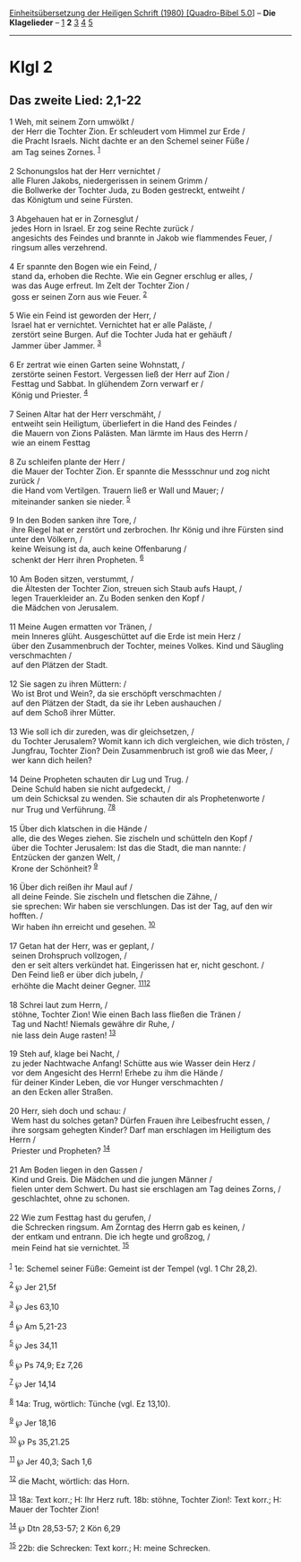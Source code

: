 :PROPERTIES:
:ID:       28353686-81d2-4035-94fd-19b540b78bba
:END:
<<navbar>>
[[../index.html][Einheitsübersetzung der Heiligen Schrift (1980)
[Quadro-Bibel 5.0]]] -- *Die Klagelieder* -- [[file:Klgl_1.html][1]] *2*
[[file:Klgl_3.html][3]] [[file:Klgl_4.html][4]] [[file:Klgl_5.html][5]]

--------------

* Klgl 2
  :PROPERTIES:
  :CUSTOM_ID: klgl-2
  :END:

<<verses>>

<<v1>>
** Das zweite Lied: 2,1-22
   :PROPERTIES:
   :CUSTOM_ID: das-zweite-lied-21-22
   :END:
1 Weh, mit seinem Zorn umwölkt /\\
 der Herr die Tochter Zion. Er schleudert vom Himmel zur Erde /\\
 die Pracht Israels. Nicht dachte er an den Schemel seiner Füße /\\
 am Tag seines Zornes. ^{[[#fn1][1]]}\\
\\

<<v2>>
2 Schonungslos hat der Herr vernichtet /\\
 alle Fluren Jakobs, niedergerissen in seinem Grimm /\\
 die Bollwerke der Tochter Juda, zu Boden gestreckt, entweiht /\\
 das Königtum und seine Fürsten.\\
\\

<<v3>>
3 Abgehauen hat er in Zornesglut /\\
 jedes Horn in Israel. Er zog seine Rechte zurück /\\
 angesichts des Feindes und brannte in Jakob wie flammendes Feuer, /\\
 ringsum alles verzehrend.\\
\\

<<v4>>
4 Er spannte den Bogen wie ein Feind, /\\
 stand da, erhoben die Rechte. Wie ein Gegner erschlug er alles, /\\
 was das Auge erfreut. Im Zelt der Tochter Zion /\\
 goss er seinen Zorn aus wie Feuer. ^{[[#fn2][2]]}\\
\\

<<v5>>
5 Wie ein Feind ist geworden der Herr, /\\
 Israel hat er vernichtet. Vernichtet hat er alle Paläste, /\\
 zerstört seine Burgen. Auf die Tochter Juda hat er gehäuft /\\
 Jammer über Jammer. ^{[[#fn3][3]]}\\
\\

<<v6>>
6 Er zertrat wie einen Garten seine Wohnstatt, /\\
 zerstörte seinen Festort. Vergessen ließ der Herr auf Zion /\\
 Festtag und Sabbat. In glühendem Zorn verwarf er /\\
 König und Priester. ^{[[#fn4][4]]}\\
\\

<<v7>>
7 Seinen Altar hat der Herr verschmäht, /\\
 entweiht sein Heiligtum, überliefert in die Hand des Feindes /\\
 die Mauern von Zions Palästen. Man lärmte im Haus des Herrn /\\
 wie an einem Festtag\\
\\

<<v8>>
8 Zu schleifen plante der Herr /\\
 die Mauer der Tochter Zion. Er spannte die Messschnur und zog nicht
zurück /\\
 die Hand vom Vertilgen. Trauern ließ er Wall und Mauer; /\\
 miteinander sanken sie nieder. ^{[[#fn5][5]]}\\
\\

<<v9>>
9 In den Boden sanken ihre Tore, /\\
 ihre Riegel hat er zerstört und zerbrochen. Ihr König und ihre Fürsten
sind unter den Völkern, /\\
 keine Weisung ist da, auch keine Offenbarung /\\
 schenkt der Herr ihren Propheten. ^{[[#fn6][6]]}\\
\\

<<v10>>
10 Am Boden sitzen, verstummt, /\\
 die Ältesten der Tochter Zion, streuen sich Staub aufs Haupt, /\\
 legen Trauerkleider an. Zu Boden senken den Kopf /\\
 die Mädchen von Jerusalem.\\
\\

<<v11>>
11 Meine Augen ermatten vor Tränen, /\\
 mein Inneres glüht. Ausgeschüttet auf die Erde ist mein Herz /\\
 über den Zusammenbruch der Tochter, meines Volkes. Kind und Säugling
verschmachten /\\
 auf den Plätzen der Stadt.\\
\\

<<v12>>
12 Sie sagen zu ihren Müttern: /\\
 Wo ist Brot und Wein?, da sie erschöpft verschmachten /\\
 auf den Plätzen der Stadt, da sie ihr Leben aushauchen /\\
 auf dem Schoß ihrer Mütter.\\
\\

<<v13>>
13 Wie soll ich dir zureden, was dir gleichsetzen, /\\
 du Tochter Jerusalem? Womit kann ich dich vergleichen, wie dich
trösten, /\\
 Jungfrau, Tochter Zion? Dein Zusammenbruch ist groß wie das Meer, /\\
 wer kann dich heilen?\\
\\

<<v14>>
14 Deine Propheten schauten dir Lug und Trug. /\\
 Deine Schuld haben sie nicht aufgedeckt, /\\
 um dein Schicksal zu wenden. Sie schauten dir als Prophetenworte /\\
 nur Trug und Verführung. ^{[[#fn7][7]][[#fn8][8]]}\\
\\

<<v15>>
15 Über dich klatschen in die Hände /\\
 alle, die des Weges ziehen. Sie zischeln und schütteln den Kopf /\\
 über die Tochter Jerusalem: Ist das die Stadt, die man nannte: /\\
 Entzücken der ganzen Welt, /\\
 Krone der Schönheit? ^{[[#fn9][9]]}\\
\\

<<v16>>
16 Über dich reißen ihr Maul auf /\\
 all deine Feinde. Sie zischeln und fletschen die Zähne, /\\
 sie sprechen: Wir haben sie verschlungen. Das ist der Tag, auf den wir
hofften. /\\
 Wir haben ihn erreicht und gesehen. ^{[[#fn10][10]]}\\
\\

<<v17>>
17 Getan hat der Herr, was er geplant, /\\
 seinen Drohspruch vollzogen, /\\
 den er seit alters verkündet hat. Eingerissen hat er, nicht geschont.
/\\
 Den Feind ließ er über dich jubeln, /\\
 erhöhte die Macht deiner Gegner. ^{[[#fn11][11]][[#fn12][12]]}\\
\\

<<v18>>
18 Schrei laut zum Herrn, /\\
 stöhne, Tochter Zion! Wie einen Bach lass fließen die Tränen /\\
 Tag und Nacht! Niemals gewähre dir Ruhe, /\\
 nie lass dein Auge rasten! ^{[[#fn13][13]]}\\
\\

<<v19>>
19 Steh auf, klage bei Nacht, /\\
 zu jeder Nachtwache Anfang! Schütte aus wie Wasser dein Herz /\\
 vor dem Angesicht des Herrn! Erhebe zu ihm die Hände /\\
 für deiner Kinder Leben, die vor Hunger verschmachten /\\
 an den Ecken aller Straßen.\\
\\

<<v20>>
20 Herr, sieh doch und schau: /\\
 Wem hast du solches getan? Dürfen Frauen ihre Leibesfrucht essen, /\\
 ihre sorgsam gehegten Kinder? Darf man erschlagen im Heiligtum des
Herrn /\\
 Priester und Propheten? ^{[[#fn14][14]]}\\
\\

<<v21>>
21 Am Boden liegen in den Gassen /\\
 Kind und Greis. Die Mädchen und die jungen Männer /\\
 fielen unter dem Schwert. Du hast sie erschlagen am Tag deines Zorns,
/\\
 geschlachtet, ohne zu schonen.\\
\\

<<v22>>
22 Wie zum Festtag hast du gerufen, /\\
 die Schrecken ringsum. Am Zorntag des Herrn gab es keinen, /\\
 der entkam und entrann. Die ich hegte und großzog, /\\
 mein Feind hat sie vernichtet. ^{[[#fn15][15]]}\\
\\

^{[[#fnm1][1]]} 1e: Schemel seiner Füße: Gemeint ist der Tempel (vgl. 1
Chr 28,2).

^{[[#fnm2][2]]} ℘ Jer 21,5f

^{[[#fnm3][3]]} ℘ Jes 63,10

^{[[#fnm4][4]]} ℘ Am 5,21-23

^{[[#fnm5][5]]} ℘ Jes 34,11

^{[[#fnm6][6]]} ℘ Ps 74,9; Ez 7,26

^{[[#fnm7][7]]} ℘ Jer 14,14

^{[[#fnm8][8]]} 14a: Trug, wörtlich: Tünche (vgl. Ez 13,10).

^{[[#fnm9][9]]} ℘ Jer 18,16

^{[[#fnm10][10]]} ℘ Ps 35,21.25

^{[[#fnm11][11]]} ℘ Jer 40,3; Sach 1,6

^{[[#fnm12][12]]} die Macht, wörtlich: das Horn.

^{[[#fnm13][13]]} 18a: Text korr.; H: Ihr Herz ruft. 18b: stöhne,
Tochter Zion!: Text korr.; H: Mauer der Tochter Zion!

^{[[#fnm14][14]]} ℘ Dtn 28,53-57; 2 Kön 6,29

^{[[#fnm15][15]]} 22b: die Schrecken: Text korr.; H: meine Schrecken.
